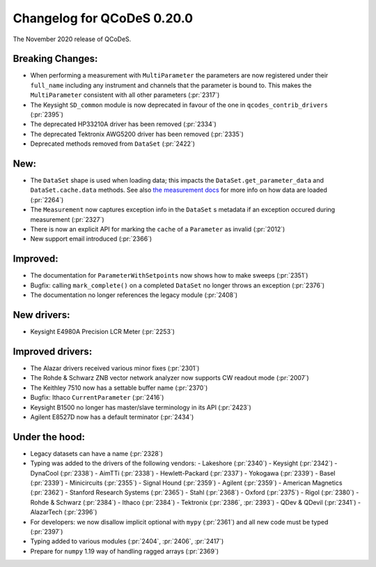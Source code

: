Changelog for QCoDeS 0.20.0
===========================

The November 2020 release of QCoDeS.

-----------------
Breaking Changes:
-----------------

- When performing a measurement with ``MultiParameter`` the parameters are now registered under their ``full_name`` including any instrument and channels that the parameter is bound to. This makes the ``MultiParameter`` consistent with all other parameters (:pr:`2317`)
- The Keysight ``SD_common`` module is now deprecated in favour of the one in ``qcodes_contrib_drivers`` (:pr:`2395`)
- The deprecated HP33210A driver has been removed (:pr:`2334`)
- The deprecated Tektronix AWG5200 driver has been removed (:pr:`2335`)
- Deprecated methods removed from ``DataSet`` (:pr:`2422`)

----
New:
----
- The ``DataSet`` shape is used when loading data; this impacts the ``DataSet.get_parameter_data`` and ``DataSet.cache.data`` methods. See also `the measurement docs <https://qcodes.github.io/Qcodes/examples/DataSet/Performing-measurements-using-qcodes-parameters-and-dataset.html#Specifying-shape-of-measurement>`_ for more info on how data are loaded (:pr:`2264`)
- The ``Measurement`` now captures exception info in the ``DataSet`` s metadata if an exception occured during measurement (:pr:`2327`)
- There is now an explicit API for marking the ``cache`` of a ``Parameter`` as invalid (:pr:`2012`)
- New support email introduced (:pr:`2366`)

---------
Improved:
---------
- The documentation for ``ParameterWithSetpoints`` now shows how to make sweeps (:pr:`2351`)
- Bugfix: calling ``mark_complete()`` on a completed ``DataSet`` no longer throws an exception (:pr:`2376`)
- The documentation no longer references the legacy module (:pr:`2408`)

------------
New drivers:
------------
- Keysight E4980A Precision LCR Meter (:pr:`2253`)

-----------------
Improved drivers:
-----------------
- The Alazar drivers received various minor fixes (:pr:`2301`)
- The Rohde & Schwarz ZNB vector network analyzer now supports CW readout mode (:pr:`2007`)
- The Keithley 7510 now has a settable buffer name (:pr:`2370`)
- Bugfix: Ithaco ``CurrentParameter`` (:pr:`2416`)
- Keysight B1500 no longer has master/slave terminology in its API (:pr:`2423`)
- Agilent E8527D now has a default terminator (:pr:`2434`)

---------------
Under the hood:
---------------

- Legacy datasets can have a name (:pr:`2328`)
- Typing was added to the drivers of the following vendors:
  - Lakeshore (:pr:`2340`)
  - Keysight (:pr:`2342`)
  - DynaCool (:pr:`2338`)
  - AimTTi (:pr:`2338`)
  - Hewlett-Packard (:pr:`2337`)
  - Yokogawa (:pr:`2339`)
  - Basel (:pr:`2339`)
  - Minicircuits (:pr:`2355`)
  - Signal Hound (:pr:`2359`)
  - Agilent (:pr:`2359`)
  - American Magnetics (:pr:`2362`)
  - Stanford Research Systems (:pr:`2365`)
  - Stahl (:pr:`2368`)
  - Oxford (:pr:`2375`)
  - Rigol (:pr:`2380`)
  - Rohde & Schwarz (:pr:`2384`)
  - Ithaco (:pr:`2384`)
  - Tektronix (:pr:`2386`, :pr:`2393`)
  - QDev & QDevil (:pr:`2341`)
  - AlazarTech (:pr:`2396`)
- For developers: we now disallow implicit optional with ``mypy`` (:pr:`2361`) and all new code must be typed (:pr:`2397`)
- Typing added to various modules (:pr:`2404`, :pr:`2406`, :pr:`2417`)
- Prepare for ``numpy`` 1.19 way of handling ragged arrays (:pr:`2369`)
